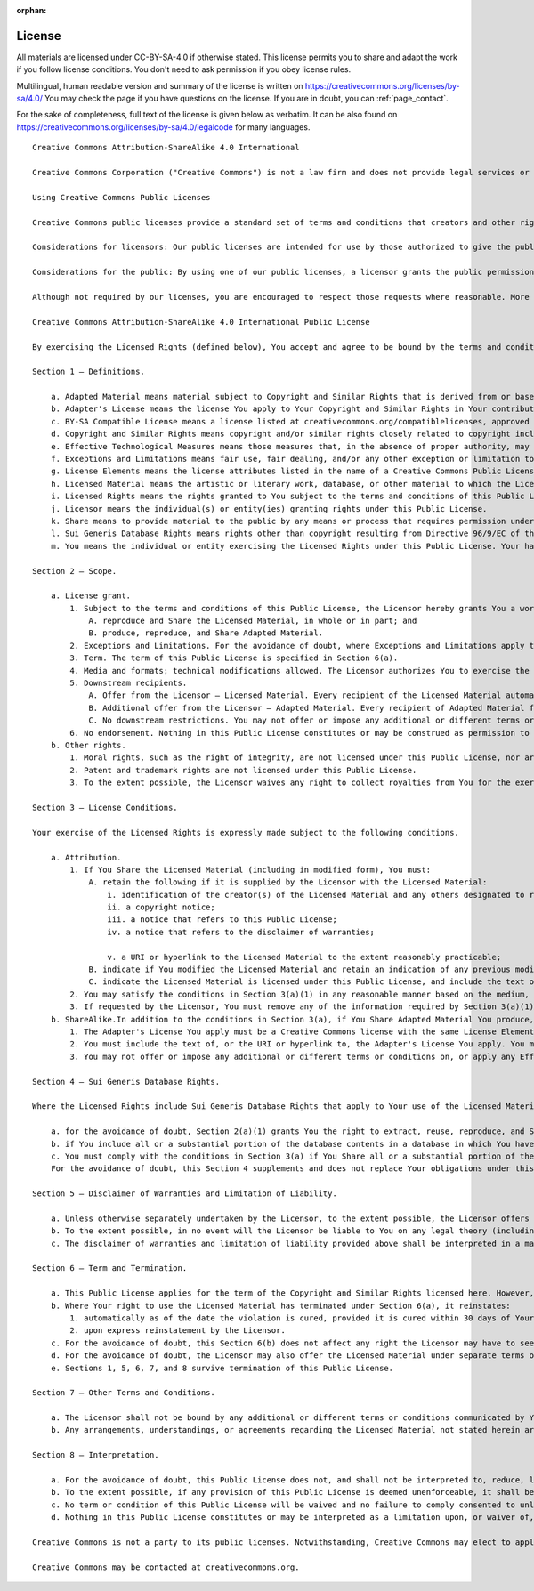 :orphan:

.. _license_page:

License
=======

.. image:: ccbysa4_88x31.png

.. image:: freecultural.png
    :align: left

All materials are licensed under CC-BY-SA-4.0 if otherwise stated. This license
permits you to share and adapt the work if you follow license conditions. You
don't need to ask permission if you obey license rules.

Multilingual, human readable version and summary of the license is written on
https://creativecommons.org/licenses/by-sa/4.0/ You may check the page if you
have questions on the license. If you are in doubt,
you can :ref:`page_contact`.

For the sake of completeness, full text of the license is given below as
verbatim. It can be also found on
https://creativecommons.org/licenses/by-sa/4.0/legalcode for many languages. ::

    Creative Commons Attribution-ShareAlike 4.0 International

    Creative Commons Corporation ("Creative Commons") is not a law firm and does not provide legal services or legal advice. Distribution of Creative Commons public licenses does not create a lawyer-client or other relationship. Creative Commons makes its licenses and related information available on an "as-is" basis. Creative Commons gives no warranties regarding its licenses, any material licensed under their terms and conditions, or any related information. Creative Commons disclaims all liability for damages resulting from their use to the fullest extent possible.

    Using Creative Commons Public Licenses

    Creative Commons public licenses provide a standard set of terms and conditions that creators and other rights holders may use to share original works of authorship and other material subject to copyright and certain other rights specified in the public license below. The following considerations are for informational purposes only, are not exhaustive, and do not form part of our licenses.

    Considerations for licensors: Our public licenses are intended for use by those authorized to give the public permission to use material in ways otherwise restricted by copyright and certain other rights. Our licenses are irrevocable. Licensors should read and understand the terms and conditions of the license they choose before applying it. Licensors should also secure all rights necessary before applying our licenses so that the public can reuse the material as expected. Licensors should clearly mark any material not subject to the license. This includes other CC-licensed material, or material used under an exception or limitation to copyright. More considerations for licensors : wiki.creativecommons.org/Considerations_for_licensors

    Considerations for the public: By using one of our public licenses, a licensor grants the public permission to use the licensed material under specified terms and conditions. If the licensor's permission is not necessary for any reason–for example, because of any applicable exception or limitation to copyright–then that use is not regulated by the license. Our licenses grant only permissions under copyright and certain other rights that a licensor has authority to grant. Use of the licensed material may still be restricted for other reasons, including because others have copyright or other rights in the material. A licensor may make special requests, such as asking that all changes be marked or described.

    Although not required by our licenses, you are encouraged to respect those requests where reasonable. More considerations for the public : wiki.creativecommons.org/Considerations_for_licensees

    Creative Commons Attribution-ShareAlike 4.0 International Public License

    By exercising the Licensed Rights (defined below), You accept and agree to be bound by the terms and conditions of this Creative Commons Attribution-ShareAlike 4.0 International Public License ("Public License"). To the extent this Public License may be interpreted as a contract, You are granted the Licensed Rights in consideration of Your acceptance of these terms and conditions, and the Licensor grants You such rights in consideration of benefits the Licensor receives from making the Licensed Material available under these terms and conditions.

    Section 1 – Definitions.

        a. Adapted Material means material subject to Copyright and Similar Rights that is derived from or based upon the Licensed Material and in which the Licensed Material is translated, altered, arranged, transformed, or otherwise modified in a manner requiring permission under the Copyright and Similar Rights held by the Licensor. For purposes of this Public License, where the Licensed Material is a musical work, performance, or sound recording, Adapted Material is always produced where the Licensed Material is synched in timed relation with a moving image.
        b. Adapter's License means the license You apply to Your Copyright and Similar Rights in Your contributions to Adapted Material in accordance with the terms and conditions of this Public License.
        c. BY-SA Compatible License means a license listed at creativecommons.org/compatiblelicenses, approved by Creative Commons as essentially the equivalent of this Public License.
        d. Copyright and Similar Rights means copyright and/or similar rights closely related to copyright including, without limitation, performance, broadcast, sound recording, and Sui Generis Database Rights, without regard to how the rights are labeled or categorized. For purposes of this Public License, the rights specified in Section 2(b)(1)-(2) are not Copyright and Similar Rights.
        e. Effective Technological Measures means those measures that, in the absence of proper authority, may not be circumvented under laws fulfilling obligations under Article 11 of the WIPO Copyright Treaty adopted on December 20, 1996, and/or similar international agreements.
        f. Exceptions and Limitations means fair use, fair dealing, and/or any other exception or limitation to Copyright and Similar Rights that applies to Your use of the Licensed Material.
        g. License Elements means the license attributes listed in the name of a Creative Commons Public License. The License Elements of this Public License are Attribution and ShareAlike.
        h. Licensed Material means the artistic or literary work, database, or other material to which the Licensor applied this Public License.
        i. Licensed Rights means the rights granted to You subject to the terms and conditions of this Public License, which are limited to all Copyright and Similar Rights that apply to Your use of the Licensed Material and that the Licensor has authority to license.
        j. Licensor means the individual(s) or entity(ies) granting rights under this Public License.
        k. Share means to provide material to the public by any means or process that requires permission under the Licensed Rights, such as reproduction, public display, public performance, distribution, dissemination, communication, or importation, and to make material available to the public including in ways that members of the public may access the material from a place and at a time individually chosen by them.
        l. Sui Generis Database Rights means rights other than copyright resulting from Directive 96/9/EC of the European Parliament and of the Council of 11 March 1996 on the legal protection of databases, as amended and/or succeeded, as well as other essentially equivalent rights anywhere in the world.
        m. You means the individual or entity exercising the Licensed Rights under this Public License. Your has a corresponding meaning.

    Section 2 – Scope.

        a. License grant.
            1. Subject to the terms and conditions of this Public License, the Licensor hereby grants You a worldwide, royalty-free, non-sublicensable, non-exclusive, irrevocable license to exercise the Licensed Rights in the Licensed Material to:
                A. reproduce and Share the Licensed Material, in whole or in part; and
                B. produce, reproduce, and Share Adapted Material.
            2. Exceptions and Limitations. For the avoidance of doubt, where Exceptions and Limitations apply to Your use, this Public License does not apply, and You do not need to comply with its terms and conditions.
            3. Term. The term of this Public License is specified in Section 6(a).
            4. Media and formats; technical modifications allowed. The Licensor authorizes You to exercise the Licensed Rights in all media and formats whether now known or hereafter created, and to make technical modifications necessary to do so. The Licensor waives and/or agrees not to assert any right or authority to forbid You from making technical modifications necessary to exercise the Licensed Rights, including technical modifications necessary to circumvent Effective Technological Measures. For purposes of this Public License, simply making modifications authorized by this Section 2(a)(4) never produces Adapted Material.
            5. Downstream recipients.
                A. Offer from the Licensor – Licensed Material. Every recipient of the Licensed Material automatically receives an offer from the Licensor to exercise the Licensed Rights under the terms and conditions of this Public License.
                B. Additional offer from the Licensor – Adapted Material. Every recipient of Adapted Material from You automatically receives an offer from the Licensor to exercise the Licensed Rights in the Adapted Material under the conditions of the Adapter's License You apply.
                C. No downstream restrictions. You may not offer or impose any additional or different terms or conditions on, or apply any Effective Technological Measures to, the Licensed Material if doing so restricts exercise of the Licensed Rights by any recipient of the Licensed Material.
            6. No endorsement. Nothing in this Public License constitutes or may be construed as permission to assert or imply that You are, or that Your use of the Licensed Material is, connected with, or sponsored, endorsed, or granted official status by, the Licensor or others designated to receive attribution as provided in Section 3(a)(1)(A)(i).
        b. Other rights.
            1. Moral rights, such as the right of integrity, are not licensed under this Public License, nor are publicity, privacy, and/or other similar personality rights; however, to the extent possible, the Licensor waives and/or agrees not to assert any such rights held by the Licensor to the limited extent necessary to allow You to exercise the Licensed Rights, but not otherwise.
            2. Patent and trademark rights are not licensed under this Public License.
            3. To the extent possible, the Licensor waives any right to collect royalties from You for the exercise of the Licensed Rights, whether directly or through a collecting society under any voluntary or waivable statutory or compulsory licensing scheme. In all other cases the Licensor expressly reserves any right to collect such royalties.

    Section 3 – License Conditions.

    Your exercise of the Licensed Rights is expressly made subject to the following conditions.

        a. Attribution.
            1. If You Share the Licensed Material (including in modified form), You must:
                A. retain the following if it is supplied by the Licensor with the Licensed Material:
                    i. identification of the creator(s) of the Licensed Material and any others designated to receive attribution, in any reasonable manner requested by the Licensor (including by pseudonym if designated);
                    ii. a copyright notice;
                    iii. a notice that refers to this Public License;
                    iv. a notice that refers to the disclaimer of warranties;

                    v. a URI or hyperlink to the Licensed Material to the extent reasonably practicable;
                B. indicate if You modified the Licensed Material and retain an indication of any previous modifications; and
                C. indicate the Licensed Material is licensed under this Public License, and include the text of, or the URI or hyperlink to, this Public License.
            2. You may satisfy the conditions in Section 3(a)(1) in any reasonable manner based on the medium, means, and context in which You Share the Licensed Material. For example, it may be reasonable to satisfy the conditions by providing a URI or hyperlink to a resource that includes the required information.
            3. If requested by the Licensor, You must remove any of the information required by Section 3(a)(1)(A) to the extent reasonably practicable.
        b. ShareAlike.In addition to the conditions in Section 3(a), if You Share Adapted Material You produce, the following conditions also apply.
            1. The Adapter's License You apply must be a Creative Commons license with the same License Elements, this version or later, or a BY-SA Compatible License.
            2. You must include the text of, or the URI or hyperlink to, the Adapter's License You apply. You may satisfy this condition in any reasonable manner based on the medium, means, and context in which You Share Adapted Material.
            3. You may not offer or impose any additional or different terms or conditions on, or apply any Effective Technological Measures to, Adapted Material that restrict exercise of the rights granted under the Adapter's License You apply.

    Section 4 – Sui Generis Database Rights.

    Where the Licensed Rights include Sui Generis Database Rights that apply to Your use of the Licensed Material:

        a. for the avoidance of doubt, Section 2(a)(1) grants You the right to extract, reuse, reproduce, and Share all or a substantial portion of the contents of the database;
        b. if You include all or a substantial portion of the database contents in a database in which You have Sui Generis Database Rights, then the database in which You have Sui Generis Database Rights (but not its individual contents) is Adapted Material, including for purposes of Section 3(b); and
        c. You must comply with the conditions in Section 3(a) if You Share all or a substantial portion of the contents of the database.
        For the avoidance of doubt, this Section 4 supplements and does not replace Your obligations under this Public License where the Licensed Rights include other Copyright and Similar Rights.

    Section 5 – Disclaimer of Warranties and Limitation of Liability.

        a. Unless otherwise separately undertaken by the Licensor, to the extent possible, the Licensor offers the Licensed Material as-is and as-available, and makes no representations or warranties of any kind concerning the Licensed Material, whether express, implied, statutory, or other. This includes, without limitation, warranties of title, merchantability, fitness for a particular purpose, non-infringement, absence of latent or other defects, accuracy, or the presence or absence of errors, whether or not known or discoverable. Where disclaimers of warranties are not allowed in full or in part, this disclaimer may not apply to You.
        b. To the extent possible, in no event will the Licensor be liable to You on any legal theory (including, without limitation, negligence) or otherwise for any direct, special, indirect, incidental, consequential, punitive, exemplary, or other losses, costs, expenses, or damages arising out of this Public License or use of the Licensed Material, even if the Licensor has been advised of the possibility of such losses, costs, expenses, or damages. Where a limitation of liability is not allowed in full or in part, this limitation may not apply to You.
        c. The disclaimer of warranties and limitation of liability provided above shall be interpreted in a manner that, to the extent possible, most closely approximates an absolute disclaimer and waiver of all liability.

    Section 6 – Term and Termination.

        a. This Public License applies for the term of the Copyright and Similar Rights licensed here. However, if You fail to comply with this Public License, then Your rights under this Public License terminate automatically.
        b. Where Your right to use the Licensed Material has terminated under Section 6(a), it reinstates:
            1. automatically as of the date the violation is cured, provided it is cured within 30 days of Your discovery of the violation; or
            2. upon express reinstatement by the Licensor.
        c. For the avoidance of doubt, this Section 6(b) does not affect any right the Licensor may have to seek remedies for Your violations of this Public License.
        d. For the avoidance of doubt, the Licensor may also offer the Licensed Material under separate terms or conditions or stop distributing the Licensed Material at any time; however, doing so will not terminate this Public License.
        e. Sections 1, 5, 6, 7, and 8 survive termination of this Public License.

    Section 7 – Other Terms and Conditions.

        a. The Licensor shall not be bound by any additional or different terms or conditions communicated by You unless expressly agreed.
        b. Any arrangements, understandings, or agreements regarding the Licensed Material not stated herein are separate from and independent of the terms and conditions of this Public License.

    Section 8 – Interpretation.

        a. For the avoidance of doubt, this Public License does not, and shall not be interpreted to, reduce, limit, restrict, or impose conditions on any use of the Licensed Material that could lawfully be made without permission under this Public License.
        b. To the extent possible, if any provision of this Public License is deemed unenforceable, it shall be automatically reformed to the minimum extent necessary to make it enforceable. If the provision cannot be reformed, it shall be severed from this Public License without affecting the enforceability of the remaining terms and conditions.
        c. No term or condition of this Public License will be waived and no failure to comply consented to unless expressly agreed to by the Licensor.
        d. Nothing in this Public License constitutes or may be interpreted as a limitation upon, or waiver of, any privileges and immunities that apply to the Licensor or You, including from the legal processes of any jurisdiction or authority.

    Creative Commons is not a party to its public licenses. Notwithstanding, Creative Commons may elect to apply one of its public licenses to material it publishes and in those instances will be considered the "Licensor." The text of the Creative Commons public licenses is dedicated to the public domain under the CC0 Public Domain Dedication. Except for the limited purpose of indicating that material is shared under a Creative Commons public license or as otherwise permitted by the Creative Commons policies published at creativecommons.org/policies, Creative Commons does not authorize the use of the trademark "Creative Commons" or any other trademark or logo of Creative Commons without its prior written consent including, without limitation, in connection with any unauthorized modifications to any of its public licenses or any other arrangements, understandings, or agreements concerning use of licensed material. For the avoidance of doubt, this paragraph does not form part of the public licenses.

    Creative Commons may be contacted at creativecommons.org.
